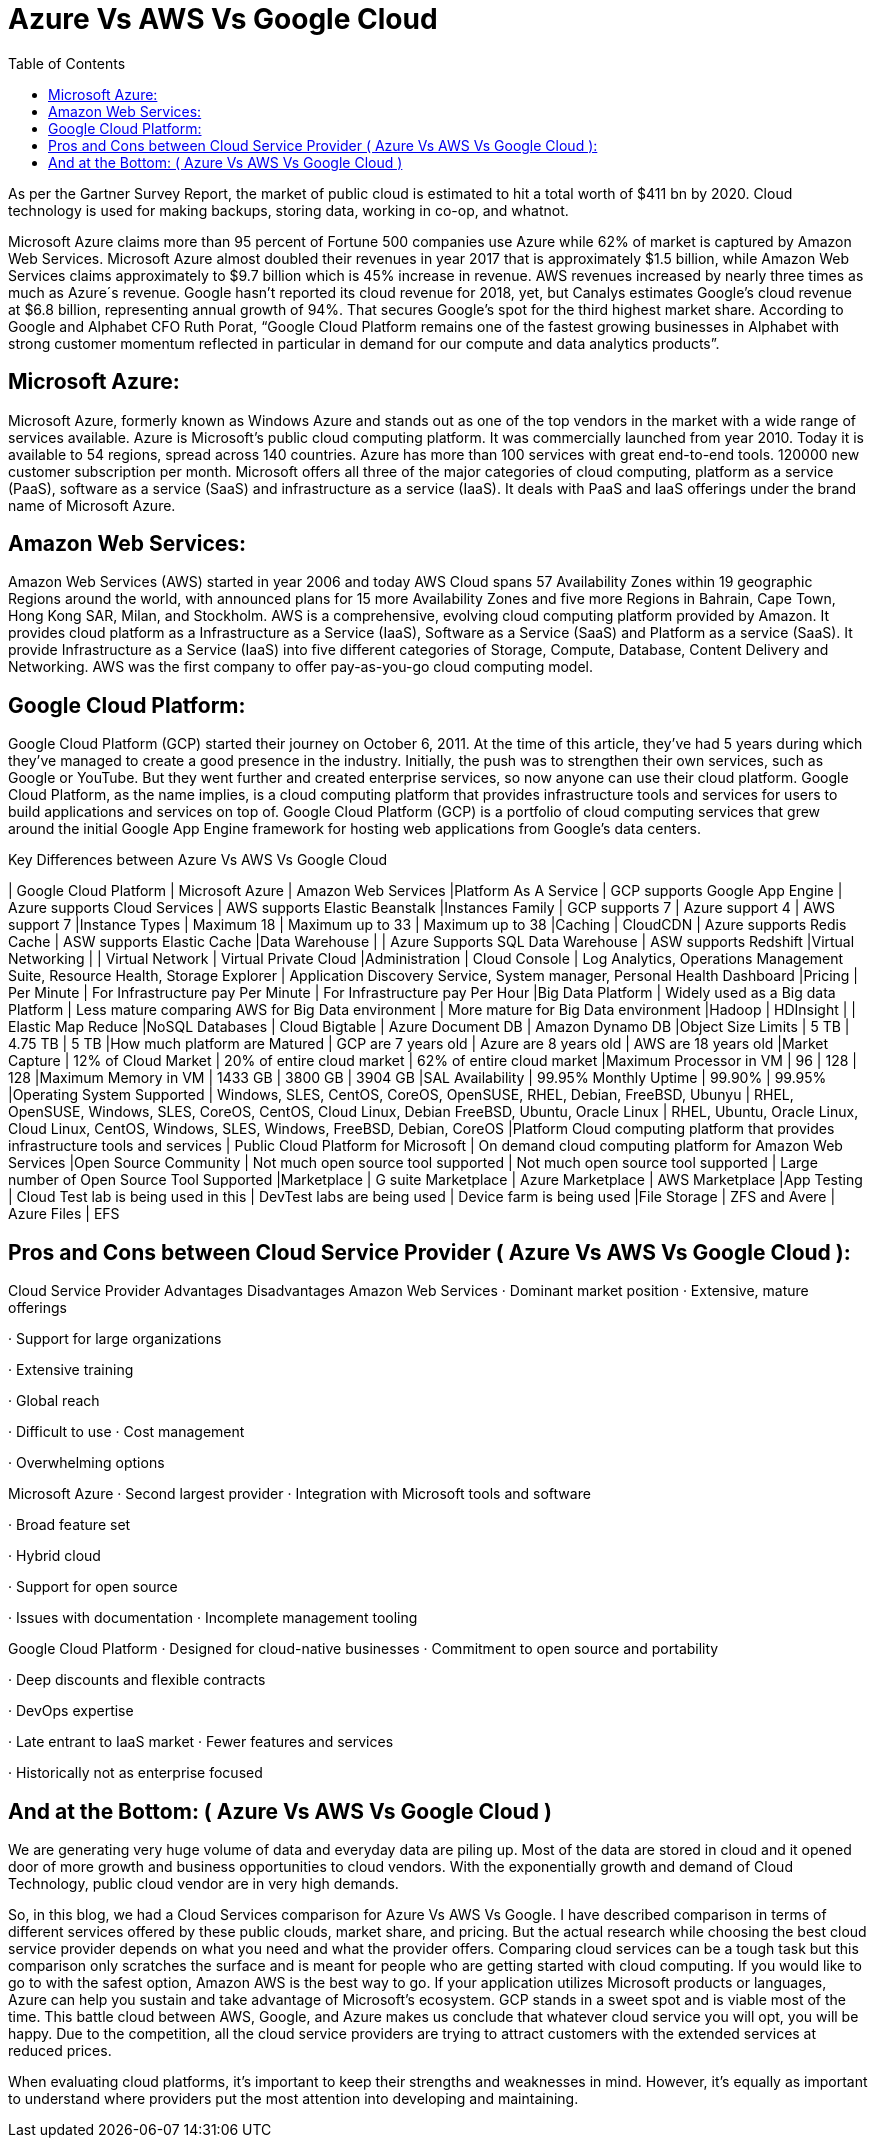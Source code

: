 :toc: auto
:toc-position: left
:toclevels: 3


= Azure Vs AWS Vs Google Cloud

As per the Gartner Survey Report, the market of public cloud is estimated to hit a total worth of $411 bn by 2020. Cloud technology is used for making backups, storing data, working in co-op, and whatnot.

Microsoft Azure claims more than 95 percent of Fortune 500 companies use Azure while 62% of market is captured by Amazon Web Services. Microsoft Azure almost doubled their revenues in year 2017 that is approximately $1.5 billion, while Amazon Web Services claims approximately to $9.7 billion which is 45% increase in revenue. AWS revenues increased by nearly three times as much as Azure´s revenue. Google hasn’t reported its cloud revenue for 2018, yet, but Canalys estimates Google’s cloud revenue at $6.8 billion, representing annual growth of 94%. That secures Google’s spot for the third highest market share. According to Google and Alphabet CFO Ruth Porat, “Google Cloud Platform remains one of the fastest growing businesses in Alphabet with strong customer momentum reflected in particular in demand for our compute and data analytics products”.

== Microsoft Azure:

Microsoft Azure, formerly known as Windows Azure and stands out as one of the top vendors in the market with a wide range of services available. Azure is Microsoft’s public cloud computing platform. It was commercially launched from year 2010. Today it is available to 54 regions, spread across 140 countries. Azure has more than 100 services with great end-to-end tools. 120000 new customer subscription per month. Microsoft offers all three of the major categories of cloud computing, platform as a service (PaaS), software as a service (SaaS) and infrastructure as a service (IaaS). It deals with PaaS and IaaS offerings under the brand name of Microsoft Azure.

== Amazon Web Services:

Amazon Web Services (AWS) started in year 2006 and today AWS Cloud spans 57 Availability Zones within 19 geographic Regions around the world, with announced plans for 15 more Availability Zones and five more Regions in Bahrain, Cape Town, Hong Kong SAR, Milan, and Stockholm. AWS is a comprehensive, evolving cloud computing platform provided by Amazon.  It provides cloud platform as a Infrastructure as a Service (IaaS), Software as a Service (SaaS) and Platform as a service (SaaS). It provide Infrastructure as a Service (IaaS) into five different categories of Storage, Compute, Database, Content Delivery and Networking. AWS was the first company to offer pay-as-you-go cloud computing model.

== Google Cloud Platform:

Google Cloud Platform (GCP) started their journey on October 6, 2011. At the time of this article, they’ve had 5 years during which they’ve managed to create a good presence in the industry. Initially, the push was to strengthen their own services, such as Google or YouTube. But they went further and created enterprise services, so now anyone can use their cloud platform. Google Cloud Platform, as the name implies, is a cloud computing platform that provides infrastructure tools and services for users to build applications and services on top of. Google Cloud Platform (GCP) is a portfolio of cloud computing services that grew around the initial Google App Engine framework for hosting web applications from Google’s data centers.


.Key Differences between Azure Vs AWS Vs Google Cloud
[options="header,footer"]
| Google Cloud Platform | Microsoft Azure | Amazon Web Services
|Platform As A Service | GCP supports Google App Engine | Azure supports Cloud Services | AWS supports Elastic Beanstalk
|Instances Family | GCP supports 7 | Azure support 4 | AWS support 7
|Instance Types | Maximum 18 | Maximum up to 33 | Maximum up to 38
|Caching | CloudCDN | Azure supports Redis Cache | ASW supports Elastic Cache
|Data Warehouse |        | Azure Supports SQL Data Warehouse | ASW supports Redshift
|Virtual Networking |    | Virtual Network | Virtual Private Cloud
|Administration | Cloud Console	 | Log Analytics, Operations Management Suite, Resource Health, Storage Explorer | Application Discovery Service, System manager, Personal Health Dashboard
|Pricing | Per Minute | For Infrastructure pay Per Minute | For Infrastructure pay Per Hour
|Big Data Platform | Widely used as a Big data Platform | Less mature comparing AWS for Big Data environment | More  mature for Big Data environment
|Hadoop | HDInsight |  | Elastic Map Reduce
|NoSQL Databases | Cloud Bigtable | Azure Document DB | Amazon Dynamo DB
|Object Size Limits | 5 TB | 4.75 TB | 5 TB
|How much platform are Matured | GCP are 7 years old | Azure are 8 years old | AWS are 18 years old
|Market Capture | 12% of Cloud Market | 20% of entire cloud market | 62% of entire cloud market
|Maximum Processor in VM | 96 | 128 | 128
|Maximum Memory in VM | 1433 GB | 3800 GB | 3904 GB
|SAL Availability | 99.95% Monthly Uptime | 99.90% | 99.95%
|Operating System Supported | Windows, SLES, CentOS, CoreOS, OpenSUSE, RHEL, Debian, FreeBSD, Ubunyu | RHEL, OpenSUSE, Windows, SLES, CoreOS, CentOS, Cloud Linux, Debian FreeBSD, Ubuntu, Oracle Linux | RHEL, Ubuntu, Oracle Linux, Cloud Linux, CentOS, Windows, SLES, Windows, FreeBSD, Debian, CoreOS
|Platform	Cloud computing platform that provides infrastructure tools and services | Public Cloud Platform for Microsoft | On demand cloud computing platform for Amazon Web Services
|Open Source Community | Not much open source tool supported | Not much open source tool supported | Large number of Open Source Tool Supported
|Marketplace | G suite Marketplace | Azure Marketplace | AWS Marketplace
|App Testing | Cloud Test lab is being used in this | DevTest labs are being used | Device farm is being used
|File Storage | ZFS and Avere | Azure Files | EFS
 

== Pros and Cons between Cloud Service Provider ( Azure Vs AWS Vs Google Cloud ):

Cloud Service Provider	Advantages	Disadvantages
Amazon Web Services	·         Dominant market position
·         Extensive, mature offerings

·         Support for large                             organizations

·         Extensive training

·         Global reach

·         Difficult to use
·         Cost management

·         Overwhelming options

Microsoft Azure	·         Second largest provider
·         Integration with Microsoft              tools and software

·         Broad feature set

·         Hybrid cloud

·         Support for open source

·         Issues with                                   documentation
·         Incomplete management            tooling

Google Cloud Platform	·         Designed for cloud-native                businesses
·         Commitment to open                       source and portability

·         Deep discounts and flexible            contracts

·         DevOps expertise

·         Late entrant to IaaS                     market
·         Fewer features and                      services

·         Historically not as                       enterprise focused

 

== And at the Bottom: ( Azure Vs AWS Vs Google Cloud )

We are generating very huge volume of data and everyday data are piling up. Most of the data are stored in cloud and it opened door of more growth and business opportunities to cloud vendors. With the exponentially growth and demand of Cloud Technology, public cloud vendor are in very high demands.

So, in this blog, we had a Cloud Services comparison for Azure Vs AWS Vs Google. I have described comparison in terms of different services offered by these public clouds, market share, and pricing. But the actual research while choosing the best cloud service provider depends on what you need and what the provider offers. Comparing cloud services can be a tough task but this comparison only scratches the surface and is meant for people who are getting started with cloud computing. If you would like to go to with the safest option, Amazon AWS is the best way to go. If your application utilizes Microsoft products or languages, Azure can help you sustain and take advantage of Microsoft’s ecosystem. GCP stands in a sweet spot and is viable most of the time. This battle cloud between AWS, Google, and Azure makes us conclude that whatever cloud service you will opt, you will be happy. Due to the competition, all the cloud service providers are trying to attract customers with the extended services at reduced prices.

When evaluating cloud platforms, it’s important to keep their strengths and weaknesses in mind. However, it’s equally as important to understand where providers put the most attention into developing and maintaining.